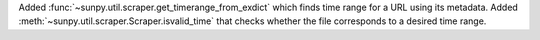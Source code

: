 Added :func:`~sunpy.util.scraper.get_timerange_from_exdict` which finds time range for a URL using its metadata.
Added :meth:`~sunpy.util.scraper.Scraper.isvalid_time` that checks whether the file corresponds to a desired time range.
